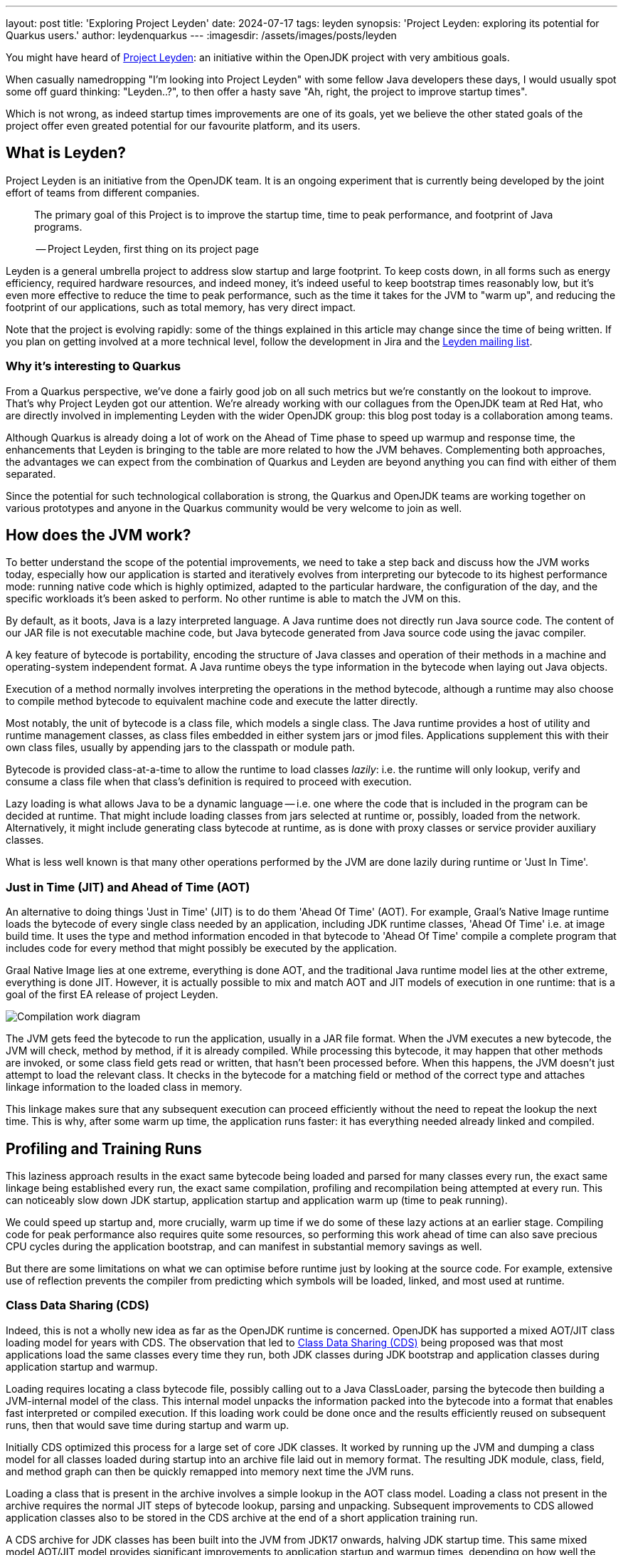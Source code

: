 ---
layout: post
title: 'Exploring Project Leyden'
date: 2024-07-17
tags: leyden
synopsis: 'Project Leyden: exploring its potential for Quarkus users.'
author: leydenquarkus
---
:imagesdir: /assets/images/posts/leyden

You might have heard of https://openjdk.org/projects/leyden/[Project Leyden]: an initiative within the OpenJDK project with very ambitious goals.

When casually namedropping "I'm looking into Project Leyden" with some fellow Java developers these days, I would usually spot some off guard thinking: "Leyden..?", to then offer a hasty save "Ah, right, the project to improve startup times".

Which is not wrong, as indeed startup times improvements are one of its goals, yet we believe the other stated goals of the project offer even greated potential for our favourite platform, and its users.

== What is Leyden?

Project Leyden is an initiative from the OpenJDK team. It is an ongoing experiment that is currently being developed by the joint effort of teams from different companies.

[quote]
____
The primary goal of this Project is to improve the startup time, time to peak performance, and footprint of Java programs.

-- Project Leyden, first thing on its project page
____

Leyden is a general umbrella project to address slow startup and large footprint. To keep costs down, in all forms such as energy efficiency, required hardware resources, and indeed money, it's indeed useful to keep bootstrap times reasonably low, but it's even more effective to reduce the time to peak performance, such as the time it takes for the JVM to "warm up", and reducing the footprint of our applications, such as total memory, has very direct impact.

Note that the project is evolving rapidly: some of the things explained in this article may change since the time of being written. If you plan on getting involved at a more technical level, follow the development in Jira and the https://mail.openjdk.org/mailman/listinfo/leyden-dev[Leyden mailing list].

=== Why it’s interesting to Quarkus

From a Quarkus perspective, we've done a fairly good job on all such metrics but we're constantly on the lookout to improve. That's why Project Leyden got our attention. We're already working with our collagues from the OpenJDK team at Red Hat, who are directly involved in implementing Leyden with the wider OpenJDK group: this blog post today is a collaboration among teams.

Although Quarkus is already doing a lot of work on the Ahead of Time phase to speed up warmup and response time, the enhancements that Leyden is bringing to the table are more related to how the JVM behaves. Complementing both approaches, the advantages we can expect from the combination of Quarkus and Leyden are beyond anything you can find with either of them separated.

Since the potential for such technological collaboration is strong, the Quarkus and OpenJDK teams are working together on various prototypes and anyone in the Quarkus community would be very welcome to join as well.

== How does the JVM work?

To better understand the scope of the potential improvements, we need to take a step back and discuss how the JVM works today, especially how our application is started and iteratively evolves from interpreting our bytecode to its highest performance mode: running native code which is highly optimized, adapted to the particular hardware, the configuration of the day, and the specific workloads it's been asked to perform. No other runtime is able to match the JVM on this.

By default, as it boots, Java is a lazy interpreted language. A Java runtime does not directly run Java source code. The content of our JAR file is not executable machine code, but Java bytecode generated from Java source code using the javac compiler. 

A key feature of bytecode is portability, encoding the structure of Java classes and operation of their methods in a machine and operating-system independent format. A Java runtime obeys the type information in the bytecode when laying out Java objects. 

Execution of a method normally involves interpreting the operations in the method bytecode, although a runtime may also choose to compile method bytecode to equivalent machine code and execute the latter directly. 

Most notably, the unit of bytecode is a class file, which models a single class. The Java runtime provides a host of utility and runtime management classes, as class files embedded in either system jars or jmod files. Applications supplement this with their own class files, usually by appending jars to the classpath or module path.

Bytecode is provided class-at-a-time to allow the runtime to load classes _lazily_: i.e. the runtime will only lookup, verify and consume a class file when that class's definition is required to proceed with execution. 

Lazy loading is what allows Java to be a dynamic language -- i.e. one where the code that is included in the program can be decided at runtime. That might include loading classes from jars selected at runtime or, possibly, loaded from the network. Alternatively, it might include generating class bytecode at runtime, as is done with proxy classes or service provider auxiliary classes.

What is less well known is that many other operations performed by the JVM are done lazily during runtime or 'Just In Time'. 

=== Just in Time (JIT) and Ahead of Time (AOT)

An alternative to doing things 'Just in Time' (JIT) is to do them 'Ahead Of Time' (AOT). For example, Graal's Native Image runtime loads the bytecode of every single class needed by an application, including JDK runtime classes, 'Ahead Of Time' i.e. at image build time. It uses the type and method information encoded in that bytecode to 'Ahead Of Time' compile a complete program that includes code for every method that might possibly be executed by the application. 

Graal Native Image lies at one extreme, everything is done AOT, and the traditional Java runtime model lies at the other extreme, everything is done JIT. However, it is actually possible to mix and match AOT and JIT models of execution in one runtime: that is a goal of the first EA release of project Leyden.

image::AoT_vs_JiT.svg[Compilation work diagram,float="right",align="center"]
 
The JVM gets feed the bytecode to run the application, usually in a JAR file format. When the JVM executes a new bytecode, the JVM will check, method by method, if it is already compiled. While processing this bytecode, it may happen that other methods are invoked, or some class field gets read or written, that hasn't been processed before. When this happens, the JVM doesn't just attempt to load the relevant class. It checks in the bytecode for a matching field or method of the correct type and attaches linkage information to the loaded class in memory. 

This linkage makes sure that any subsequent execution can proceed efficiently without the need to repeat the lookup the next time. This is why, after some warm up time, the application runs faster: it has everything needed already linked and compiled.

== Profiling and Training Runs

This laziness approach results in the exact same bytecode being loaded and parsed for many classes every run, the exact same linkage being established every run, the exact same compilation, profiling and recompilation being attempted at every run. This can noticeably slow down JDK startup, application startup and application warm up (time to peak running).

We could speed up startup and, more crucially, warm up time if we do some of these lazy actions at an earlier stage. Compiling code for peak performance also requires quite some resources, so performing this work ahead of time can also save precious CPU cycles during the application bootstrap, and can manifest in substantial memory savings as well.

But there are some limitations on what we can optimise before runtime just by looking at the source code. For example, extensive use of reflection prevents the compiler from predicting which symbols will be loaded, linked, and most used at runtime.

=== Class Data Sharing (CDS)

Indeed, this is not a wholly new idea as far as the OpenJDK runtime is concerned. OpenJDK has supported a mixed AOT/JIT class loading model for years with CDS. The observation that led to https://docs.oracle.com/en/java/javase/21/vm/class-data-sharing.html[Class Data Sharing (CDS)] being proposed was that most applications load the same classes every time they run, both JDK classes during JDK bootstrap and application classes during application startup and warmup.

Loading requires locating a class bytecode file, possibly calling out to a Java ClassLoader, parsing the bytecode then building a JVM-internal model of the class. This internal model unpacks the information packed into the bytecode into a format that enables fast interpreted or compiled execution. If this loading work could be done once and the results efficiently reused on subsequent runs, then that would save time during startup and warm up.

Initially CDS optimized this process for a large set of core JDK classes. It worked by running up the JVM and dumping a class model for all classes loaded during startup into an archive file laid out in memory format. The resulting JDK module, class, field, and method graph can then be quickly remapped into memory next time the JVM runs. 

Loading a class that is present in the archive involves a simple lookup in the AOT class model. Loading a class not present in the archive requires the normal JIT steps of bytecode lookup, parsing and unpacking. Subsequent improvements to CDS allowed application classes also to be stored in the CDS archive at the end of a short application training run.

A CDS archive for JDK classes has been built into the JVM from JDK17 onwards, halving JDK startup time. This same mixed model AOT/JIT model provides significant improvements to application startup and warmup times, depending on how well the training run exercises application code. So, selective JIT vs AOT operation is not some new thing.

The goal of Project Leyden is extending the AOT vs JIT trade-off from class loading (as done by CDS) to other JIT operations in the JVM, the lazy linking that normally happens during interpreted execution and the lazy compilation and recompilation that happens when methods have been executed enough times to justify the cost of compilation.

=== Loading and Linking in Detail

The loading and linkage of classes is an important step in the warm up of the application because it involves searching through the whole classpath for all classes and objects referenced by the bytecode the JVM is going to run. By default, this is done as a lazy operation because loading and linking all existing classes in the classpath would not only require a bigger memory footprint, but also a bigger warm up time.  This is why the JVM only compile and link the bytecode that is going to be used. 

This is a process that Quarkus already speeds up by, among other strategies, making the set of classes included in the classpath smaller, so the searching for matches is faster. But it is still a heavy operation that is difficult to execute ahead of time, before we know what is going to be run and how.

Leyden is bringing some of this linking to AOT by using the CDS trained pre-linked classes archive. The next work in progress caching the Leyden team is working on is saving and restoring code. 

Remember that the training run enables some of the loading/linking/compilation to be done AOT but that anything not trained for will still be done in the normal JIT way. This is not one size fits all solution but a mix and match approach.

=== How does Loading and Linking work?

In the JVM, loading and linking are two independent steps which may or may not happen together:

 . When a class is loaded for the first time, the JVM models internally each class. This includes its methods and its fields. This model gets loaded in memory, where other classes and objects can have access to it.

. Then the JVM resolves references from some loaded class (or its method bytecode) to other classes (and their methods and fields) or to constant (String or Class) objects on the heap. In the bytecode, these references are done by symbolic name i.e. UTF8 strings. But in the internal model used to execute the code, those links have to be established explicitly, using memory pointers to actual memory positions.

So, that means link resolution involves traversing the class base, potentially requiring the load of a referenced class, or the creation of a referenced String or Class object on the heap memory. This second step mostly happens when bytecode gets executed. 

In a few cases it happens as a side effect of the load. For example, super classes are loaded and linked immediately when the class gets loaded. The results are cached in an internal model of the constant pool, replacing a symbol entry (UTF8 String) with a pointer and updating the tag for the entry. 

At the same time, all details of where a field is located or how to enter a method (interpreter or compiled entry address) are cached in the constant pool cache. These latter details are needed in order to access fields or call methods from the interpreter. They are also used as inputs to the compiler when it tries to compile a method.

=== Runtime Optimisation

Another lazy operation the JVM performs is JIT (runtime) compilation. Method bytecode is normally interpreted, but the JVM will lazily translate bytecode to equivalent machine code. It performs this compilation task selectively, only bothering to compile methods that have been invoked quite a few times. 

JiT will also lazily upgrade compiled code after it has been executed very many times, using a different 'tier' or level of compilation:

 . An initial tier 1 compile runs quickly, generating code that is only lightly optimised using profile information gathered during interpretation. 
 . A tier 2 recompile will instrument the code to track more details about control flow. 
 . Tier 3 compilation adds further instrumentation that records many more details about what gets executed, including with what type of values. 
 . Finally a tier 4 compilation uses the gathered profile information to perform a great deal of optimization. 

This final stage of compilation can take a very long time so compilation above tier 1 only happens for a small subset of very frequently executed methods.

Peak optimization is reached when most of the code running is compiled at the highest tier.

Leyden premain addresses the startup problem by caching loaded class info, class linkage, and compilation profile during a training run so it can reuse them to actively populate, link, and compile code in a production run. Leyden is extending CDS to add the extra stuff to the mix.

== Current status of Project Leyden

There are already experimental https://jdk.java.net/leyden/[early-access builds of Leyden] that can be tested based on https://openjdk.org/jeps/8315737[this draft JEP about Ahead-of-Time Class Linking]. With the https://www.youtube.com/watch?v=lnth19Kf-x0[Leyden Project], the training run idea has been extended to a wider range of data structures, creating the Cache Data Store(CDS). Now the training data contains:

 - Class file events with historical data (Classes loaded and linked, Compilations)
 - Resolution of API points and indy (stored in constant pool images in the CDS archive). If you have lambdas in your code, they are captured here.
 - Execution profiles and some compiled native code (all tiers)

This new CDS implementation not only tracks which classes to load, but it also saves the interrelationships that link classes together. During runtime, the JVM will know the estimated final size of a class, allowing it to calculate in AoT time locations of fields and methods. This is useful because we can prepare other classes that call those fields and methods with the appropriate pointer instead of having to wait until runtime and make the HotSpot calculate the memory pointer on the fly.

=== Some known limitations

This is an experimental project being developed by multiple teams with different approaches and focuses. Limitations explained here are being worked on at the time of writing this blog post.

One of the main issues is that functionality is currently only available for x86_64 and AArch64 architectures at the moment. 

Also, current developments rely on a flat classpath. If the application is using custom classloaders, then it may not benefit as much as it could as it may miss caching many classes. 

Same happens if the application is intensively using reflection. Quarkus avoids reflection whenever possible, preferring to resolve reflective calls at build time as well - so there’s a nice synergy right there. 

However Quarkus in “fast-jar” mode, which is the default packaging mode, will use a custom classloader which currently would get in the way of some Leyden optimisations. One could use a different packaging mode in Quarkus to get more prominent benefits from Leyden, but doing so would disable other Quarkus optimisations, so the comparison wouldn’t be entirely fair today.

The focus on these first early releases has been on bootstrap times. There are measurable, significant startup time improvements, due to AoT loading and linking. In some cases, these improvements on startup time have worsened the memory footprint of some applications. That’s an already known issue that is being worked on, and the expected outcome is to improve memory footprint as well, so we would suggest not worrying too much about total memory consumption at this stage.

Since the CDS archives include machine specific optimisations such as the native code generated by the C2 compiler, the training run and the production run must be done on the same type of hardware and JDK versions; it also requires using the same JAR-based classpaths and the same command line options. 

Although you can use a different Main class for running the application, maybe a test class that simulates real usage.

=== What is on the roadmap for Leyden?

There’s still work to be done regarding classes that can’t be loaded and linked in AoT with the current implementation. For example, classes loaded using a user-defined class loader. There’s also room to improve the way the training runs are made, maybe allowing the user to tweak the results to influence decisions.

Currently, the https://bugs.openjdk.org/browse/JDK-8326035[Z Garbage Collector] does not support CDS object archiving. There is an active effort to make sure all Garbage Collectors are compatible with these enhancements.

There are also other things planned in the roadmap for Leyden, like adding condensers. https://openjdk.org/projects/leyden/notes/03-toward-condensers[Condensers] will be composable transformers of the source code in AoT that modify the source code optimising it. Each developer will be able to define a pipeline of condensers that improves their source code before compiling it into Bytecode; this is very interesting to the Quarkus team but condensers aren’t available yet

The OpenJDK team is working on adding a more complete code cache to the CDS to avoid that first compilation for trained data, by just loading the compiled code directly from the cache; our colleagues from Red Hat’s OpenJDK team are directly involved in implementing this. This could include, among others, auxiliary code used to interface compiled code to runtime, interpreter or other compiled runtimes.

== How to play with it 

The first step would be to install one of the early Leden builds that you can find in https://jdk.java.net/leyden/

Make sure that you have installed it correctly by running the following command:

[source, console]
----
$ java --version
openjdk 24-leydenpremain 2025-03-18
OpenJDK Runtime Environment (build 24-leydenpremain+2-8)
OpenJDK 64-Bit Server VM (build 24-leydenpremain+2-8, mixed mode, sharing)
----

Go to the application you want to test Leyden with and make a first training run:

[source, console]
----
$ java -XX:CacheDataStore=archive.cds -jar $YOUR_JAR_FILE
----

This will generate the archive files with all the profiling information needed to speed up the production run.

Now that we have them, we can run our application using the Leyden enhancements:

[source, console]
----
$ java -XX:CacheDataStore=archive.cds -XX:+AOTClassLinking -jar $YOUR_JAR_FILE
----

== Potentially needed workarounds

Since it’s early days for the Leyden project, there are some known limitations. The following instructions shouldn’t be necessary for the final versions but you might need them today.

=== Force the use of G1GC

To benefit from the natively compiled code in CDS archives, the garbage collector used at runtime needs to match the same garbage collector used when you recorded the CDS archives. 

Remember that the JVM’s default choice of garbage collector is based on ergonomics; normally this is nice but it can cause some confusion in this case; for example if you build on a large server it will pick G1GC by default, but then when you run the application on a server with constrained memory it would, by default, pick SerialGC.

To avoid this it’s best to pick a garbage collector explicitly; and since several CDS related optimisations today only apply to G1, let’s enforce the use of G1GC.

Force using G1GC:

[source, console]
----
-XX:+UseG1GC
----

N.B. you need to use this consistently on both the process generating the CDS archives and the runtime.

=== Force the G1 Region sizes

As identified and reported by the Quarkus team to our colleagues working on Project Leyden, beyond enforcing a specific garbage collector one should also ensure that the code stored in CDS archives is being generated with the same heap region sizes as what’s going to be used at runtime, or one risks segmentation faults caused by it wrongly identifying regions.
See https://bugs.openjdk.org/browse/JDK-8335440 for details, or simply set:

Configure G1HeapRegionSize explicitly:

[source, console]
----
-XX:G1HeapRegionSize=1048576
----

N.B. you need to use this consistently on both the process generating the CDS archives and the runtime.

=== Failure to terminate in containers

This issue has already been resolved, but in case you’re using an older version of project Leyden and it fails to exit on regular container termination, you might be affected by https://bugs.openjdk.org/browse/JDK-8333794[JDK-8333794].

Workaround for JDK-8333794:

[source, console]
----
-Djdk.console=java.basebroken
----

== Will Leyden replace GraalVM's native-image capabilities?

The short answer is no.

If you want the absolute smallest footprint and ensure that absolutely no "dynamic" adaptations happen at runtime, GraalVM native images are the way to go. Just think about it: to support the dynamic aspects that the JVM normally provides,
even in very minimal form, you would need some code which is able to perform this work, and some memory and some computational resources to run such code and adapt your runtime safely; this is a complex feature and will never be completely free, even in the case Leyden evolved significantly beyond the current plans.

The architecture of Quarkus enables developers to define an application in strict "closed world" style, and this approach works extremely well in combination with GraalVM native images, but this design works indeed very well on the bigger, dynamic JVMs as well.

The ability that Quarkus offers to created a closed world application doesn't imply that you should necessarily be doing so; in fact there are many applications which could benefit from a bit more dynamism, a bit more runtime configurability or auto-adaptability, and Quarkus also allows to create such applications while still benefitting from very substantial efficiency improvements over competing architectures, and even competing runtimes and languages.

We're very excited by Project Leyden as it allows to substantially improve bootstrap times, warmup times, and overall costs even for the "regular" JVM, so retaining all the benefits of a dynamic runtime and an adaptative JIT compiler, and this will be a fantastic option for all those applications for which a fully AOT native image might not be suitable: you'll get some of the benefits from native-image (not all of them) but essentially for free, at no drawbacks.

We also hope it will bring better defined semantics in regards to running certain phases “ahead of time” (or later); there is a very interesting read on this topic by Mark Reinhold: “Selectively Shifting and Constraining Computation” ; from a perspective of Quarkus extensions maintainers, we can confirm that this would be very welcome, and also improve the quality and maintainability of applications compiled with GraalVM native-image(s).

For these reasons, Quarkus will definitely not deprecate support for native images; it's more plausible that, eventually, the "full JVM" will always be benefitting from Leyden powered improvements, and as usual we'll work to make these benefits work in synergy with our architecture, and at minimal effort for you all.

It's a great time to be a Java developer!


== How can I make sure this will work for me?

The best way to make sure your application benefits from Leyden is to start experimenting early, be involved in the development. It would be great to add real-world feedback from a perspective of Quarkus users.

If you spend some time testing your application with the https://jdk.java.net/leyden/[early-access builds of Leyden], and reporting any https://bugs.openjdk.org/browse/JDK-8335735?jql=issuetype%20%3D%20Bug%20AND%20status%20%3D%20Open%20AND%20labels%20%3D%20leyden[bugs] or weird behaviour; you will ensure the developers will take your specificities into account.

The OpenJDK issue tracker isn’t open to everyone, but you’re also very welcome to provide feedback on our https://quarkus.io/discussion/[Quarkus channels]; we can then relay any improvement ideas to our colleagues who are directly working on project Leyden. You can also use the https://mail.openjdk.org/mailman/listinfo/leyden-dev[Leyden mailing list].

